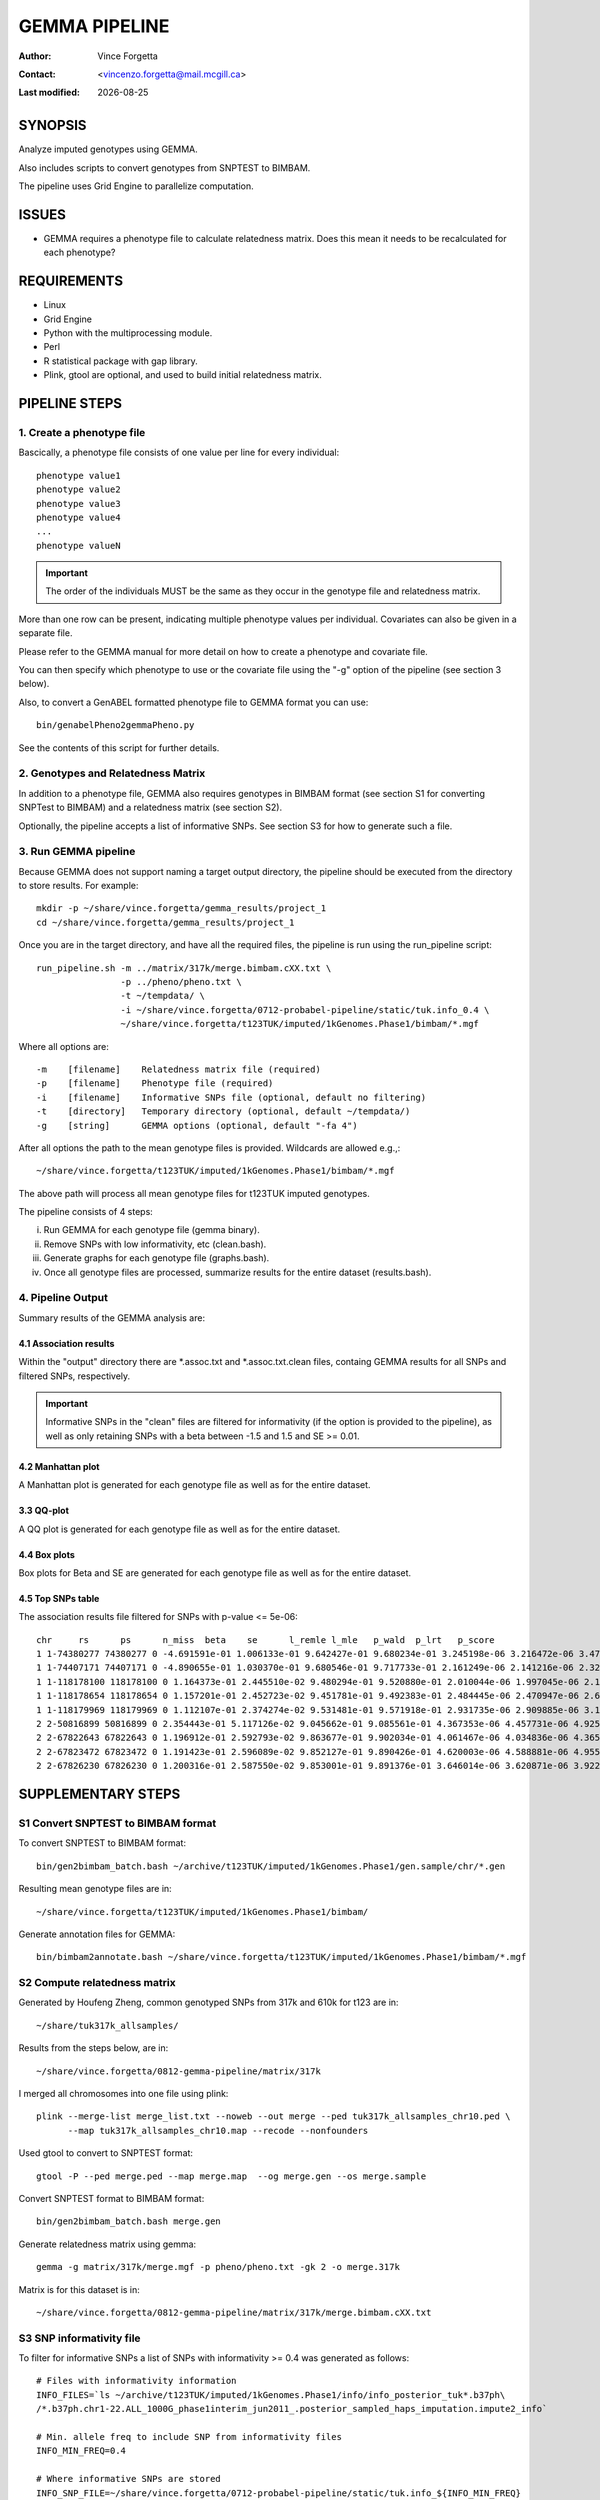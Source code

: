 .. |date| date::

==============
GEMMA PIPELINE
==============

:Author: Vince Forgetta
:Contact: <vincenzo.forgetta@mail.mcgill.ca>
:Last modified: |date|

SYNOPSIS
--------

Analyze imputed genotypes using GEMMA.

Also includes scripts to convert genotypes from SNPTEST to BIMBAM.

The pipeline uses Grid Engine to parallelize computation.

ISSUES
------
* GEMMA requires a phenotype file to calculate relatedness matrix. Does this mean it needs to be recalculated for each phenotype?

REQUIREMENTS
------------

* Linux
* Grid Engine
* Python with the multiprocessing module.
* Perl
* R statistical package with gap library.
* Plink, gtool are optional, and used to build initial relatedness matrix.

PIPELINE STEPS
--------------

1. Create a phenotype file
''''''''''''''''''''''''''

Bascically, a phenotype file consists of one value per line for every individual::

 phenotype value1
 phenotype value2
 phenotype value3
 phenotype value4
 ...
 phenotype valueN

.. important:: The order of the individuals MUST be the same as they occur in the genotype file and relatedness matrix.

More than one row can be present, indicating multiple phenotype values per individual. Covariates can also be given in a separate file.

Please refer to the GEMMA manual for more detail on how to create a phenotype and covariate file.

You can then specify which phenotype to use or the covariate file using the "-g" option of the pipeline (see section 3 below).

Also, to convert a GenABEL formatted phenotype file to GEMMA format you can use::

 bin/genabelPheno2gemmaPheno.py 

See the contents of this script for further details.

2. Genotypes and Relatedness Matrix
'''''''''''''''''''''''''''''''''''

In addition to a phenotype file, GEMMA also requires genotypes in BIMBAM format (see section S1 for converting SNPTest to BIMBAM) and a relatedness matrix (see section S2).

Optionally, the pipeline accepts a list of informative SNPs. See section S3 for how to generate such a file.

3. Run GEMMA pipeline
'''''''''''''''''''''

Because GEMMA does not support naming a target output directory, the pipeline should be executed from the directory to store results. For example::

 mkdir -p ~/share/vince.forgetta/gemma_results/project_1
 cd ~/share/vince.forgetta/gemma_results/project_1

Once you are in the target directory, and have all the required files, the pipeline is run using the run_pipeline script::

 run_pipeline.sh -m ../matrix/317k/merge.bimbam.cXX.txt \
                 -p ../pheno/pheno.txt \
		 -t ~/tempdata/ \
		 -i ~/share/vince.forgetta/0712-probabel-pipeline/static/tuk.info_0.4 \
 		 ~/share/vince.forgetta/t123TUK/imputed/1kGenomes.Phase1/bimbam/*.mgf

Where all options are::

 -m    [filename]    Relatedness matrix file (required)
 -p    [filename]    Phenotype file (required)
 -i    [filename]    Informative SNPs file (optional, default no filtering)
 -t    [directory]   Temporary directory (optional, default ~/tempdata/)
 -g    [string]      GEMMA options (optional, default "-fa 4")

After all options the path to the mean genotype files is provided. Wildcards are allowed e.g.,::

   ~/share/vince.forgetta/t123TUK/imputed/1kGenomes.Phase1/bimbam/*.mgf 

The above path will process all mean genotype files for t123TUK imputed genotypes.

The pipeline consists of 4 steps:

i. Run GEMMA for each genotype file (gemma binary). 
ii. Remove SNPs with low informativity, etc (clean.bash).
iii. Generate graphs for each genotype file (graphs.bash).
iv. Once all genotype files are processed, summarize results for the entire dataset (results.bash).

4. Pipeline Output
''''''''''''''''''

Summary results of the GEMMA analysis are:

4.1 Association results
:::::::::::::::::::::::

Within the \"output\" directory there are \*.assoc.txt and \*.assoc.txt.clean files, containg GEMMA results for all SNPs and filtered SNPs, respectively.

.. important:: Informative SNPs in the "clean" files are filtered for informativity (if the option is provided to the pipeline), as well as only retaining SNPs with a beta between -1.5 and 1.5 and SE >= 0.01.

4.2 Manhattan plot
::::::::::::::::::

A Manhattan plot is generated for each genotype file as well as for the entire dataset.

.. image:: mhtplot_results.png
   :width: 50 %

3.3 QQ-plot
:::::::::::

A QQ plot is generated for each genotype file as well as for the entire dataset.

.. image:: qqplot_results.png
   :width: 50 %

4.4 Box plots
:::::::::::::

Box plots for Beta and SE are generated for each genotype file as well as for the entire dataset.

.. image:: boxplots_results.png
   :width: 50 %

4.5 Top SNPs table
::::::::::::::::::

The association results file filtered for SNPs with p-value <= 5e-06::

 chr     rs      ps      n_miss  beta    se      l_remle l_mle   p_wald  p_lrt   p_score
 1 1-74380277 74380277 0 -4.691591e-01 1.006133e-01 9.642427e-01 9.680234e-01 3.245198e-06 3.216472e-06 3.479304e-06
 1 1-74407171 74407171 0 -4.890655e-01 1.030370e-01 9.680546e-01 9.717733e-01 2.161249e-06 2.141216e-06 2.329294e-06
 1 1-118178100 118178100 0 1.164373e-01 2.445510e-02 9.480294e-01 9.520880e-01 2.010044e-06 1.997045e-06 2.178404e-06
 1 1-118178654 118178654 0 1.157201e-01 2.452723e-02 9.451781e-01 9.492383e-01 2.484445e-06 2.470947e-06 2.689299e-06
 1 1-118179969 118179969 0 1.112107e-01 2.374274e-02 9.531481e-01 9.571918e-01 2.931735e-06 2.909885e-06 3.154640e-06
 2 2-50816899 50816899 0 2.354443e-01 5.117126e-02 9.045662e-01 9.085561e-01 4.367353e-06 4.457731e-06 4.925201e-06
 2 2-67822643 67822643 0 1.196912e-01 2.592793e-02 9.863677e-01 9.902034e-01 4.061467e-06 4.034836e-06 4.365852e-06
 2 2-67823472 67823472 0 1.191423e-01 2.596089e-02 9.852127e-01 9.890426e-01 4.620003e-06 4.588881e-06 4.955312e-06
 2 2-67826230 67826230 0 1.200316e-01 2.587550e-02 9.853001e-01 9.891376e-01 3.646014e-06 3.620871e-06 3.922294e-06


SUPPLEMENTARY STEPS
-------------------

S1 Convert SNPTEST to BIMBAM format
'''''''''''''''''''''''''''''''''''

To convert SNPTEST to BIMBAM format::

 bin/gen2bimbam_batch.bash ~/archive/t123TUK/imputed/1kGenomes.Phase1/gen.sample/chr/*.gen

Resulting mean genotype files are in::

 ~/share/vince.forgetta/t123TUK/imputed/1kGenomes.Phase1/bimbam/

Generate annotation files for GEMMA::

 bin/bimbam2annotate.bash ~/share/vince.forgetta/t123TUK/imputed/1kGenomes.Phase1/bimbam/*.mgf

S2 Compute relatedness matrix
'''''''''''''''''''''''''''''
Generated by Houfeng Zheng, common genotyped SNPs from 317k and 610k for t123 are in::

 ~/share/tuk317k_allsamples/

Results from the steps below, are in::

 ~/share/vince.forgetta/0812-gemma-pipeline/matrix/317k

I merged all chromosomes into one file using plink::

 plink --merge-list merge_list.txt --noweb --out merge --ped tuk317k_allsamples_chr10.ped \
       --map tuk317k_allsamples_chr10.map --recode --nonfounders

Used gtool to convert to SNPTEST format::

 gtool -P --ped merge.ped --map merge.map  --og merge.gen --os merge.sample

Convert SNPTEST format to BIMBAM format::

 bin/gen2bimbam_batch.bash merge.gen

Generate relatedness matrix using gemma::

 gemma -g matrix/317k/merge.mgf -p pheno/pheno.txt -gk 2 -o merge.317k

Matrix is for this dataset is in::

 ~/share/vince.forgetta/0812-gemma-pipeline/matrix/317k/merge.bimbam.cXX.txt

S3 SNP informativity file
'''''''''''''''''''''''''

To filter for informative SNPs a list of SNPs with informativity >= 0.4 was generated as follows::

 # Files with informativity information
 INFO_FILES=`ls ~/archive/t123TUK/imputed/1kGenomes.Phase1/info/info_posterior_tuk*.b37ph\
 /*.b37ph.chr1-22.ALL_1000G_phase1interim_jun2011_.posterior_sampled_haps_imputation.impute2_info`
 
 # Min. allele freq to include SNP from informativity files
 INFO_MIN_FREQ=0.4
 
 # Where informative SNPs are stored
 INFO_SNP_FILE=~/share/vince.forgetta/0712-probabel-pipeline/static/tuk.info_${INFO_MIN_FREQ}

 tail -q -n +2 $INFO_FILES | awk "{ if (\$5 >= ${INFO_MIN_FREQ}){ if (\$1 ~ /\-\-\-/){ split(\$2, a, \"-\"); \
 print \$2, a[1], \$3 }else{ print \$2, \$1, \$3 }}}" | sort -k1,1 -T ${TMPDIR} | uniq -d > ${INFO_SNP_FILE}

